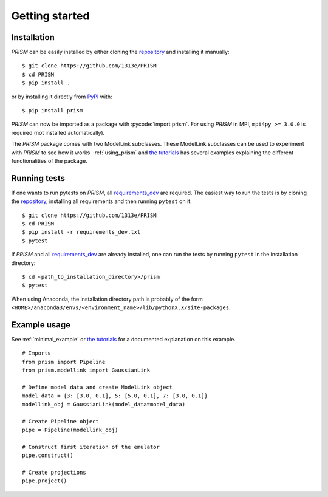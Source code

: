 .. _getting_started:

Getting started
===============
Installation
------------
*PRISM* can be easily installed by either cloning the `repository`_ and installing it manually::

    $ git clone https://github.com/1313e/PRISM
    $ cd PRISM
    $ pip install .

or by installing it directly from `PyPI`_ with::

    $ pip install prism

*PRISM* can now be imported as a package with :pycode:`import prism`.
For using *PRISM* in MPI, ``mpi4py >= 3.0.0`` is required (not installed automatically).

The *PRISM* package comes with two ModelLink subclasses.
These ModelLink subclasses can be used to experiment with *PRISM* to see how it works.
:ref:`using_prism` and `the tutorials`_ has several examples explaining the different functionalities of the package.

.. _repository: https://github.com/1313e/PRISM
.. _PyPI: https://pypi.org/project/prism
.. _the tutorials: https://github.com/1313e/PRISM/tree/master/tutorials


Running tests
-------------
If one wants to run pytests on *PRISM*, all `requirements_dev`_ are required.
The easiest way to run the tests is by cloning the `repository`_, installing all requirements and then running ``pytest`` on it::

    $ git clone https://github.com/1313e/PRISM
    $ cd PRISM
    $ pip install -r requirements_dev.txt
    $ pytest

If *PRISM* and all `requirements_dev`_ are already installed, one can run the tests by running ``pytest`` in the installation directory::

    $ cd <path_to_installation_directory>/prism
    $ pytest

When using Anaconda, the installation directory path is probably of the form ``<HOME>/anaconda3/envs/<environment_name>/lib/pythonX.X/site-packages``.

.. _requirements_dev: https://github.com/1313e/PRISM/raw/master/requirements_dev.txt

Example usage
-------------
See :ref:`minimal_example` or `the tutorials`_ for a documented explanation on this example.

::

    # Imports
    from prism import Pipeline
    from prism.modellink import GaussianLink

    # Define model data and create ModelLink object
    model_data = {3: [3.0, 0.1], 5: [5.0, 0.1], 7: [3.0, 0.1]}
    modellink_obj = GaussianLink(model_data=model_data)

    # Create Pipeline object
    pipe = Pipeline(modellink_obj)

    # Construct first iteration of the emulator
    pipe.construct()

    # Create projections
    pipe.project()
